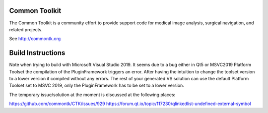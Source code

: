 Common Toolkit
==============

.. image:: https://circleci.com/gh/commontk/CTK.png?style=shield
    :target: https://circleci.com/gh/commontk/CTK

The Common Toolkit is a community effort to provide support code for medical image analysis,
surgical navigation, and related projects.

See http://commontk.org



Build Instructions
==================

Note when trying to build with Microsoft Visual Studio 2019. It seems due to a bug either in Qt5 or MSVC2019 Platform Toolset the compilation of the PluginFramework triggers an error. After having the intuition to change the toolset version to a lower version it compiled without any errors. The rest of your generated VS solution can use the default Platform Toolset set to MSVC 2019, only the PluginFramework has to be set to a lower version.

The temporary issue/solution at the moment is discussed at the following places:

https://github.com/commontk/CTK/issues/929
https://forum.qt.io/topic/117230/qlinkedlist-undefined-external-symbol
